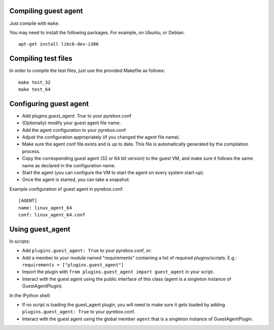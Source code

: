 Compiling guest agent
=====================

Just compile with ``make``. 

You may need to install the following packages. For example, on Ubuntu, or Debian:
::
  apt-get install libc6-dev-i386

Compiling test files
====================

In order to compile the test files, just use the provided Makefile as follows:
::
  make test_32
  make test_64

Configuring guest agent
=======================

- Add `plugins.guest_agent: True` to your pyrebox.conf
- (Optionally) modify your guest agent file name.
- Add the agent configuration to your pyrebox.conf
- Adjust the configuration appropriately (if you changed the agent file name).
- Make sure the agent conf file exists and is up to date. This file is automatically
  generated by the compilation process.
- Copy the corresponding guest agent (32 or 64 bit version) to the guest VM, and make 
  sure it follows the same name as declared in the configuration name.
- Start the agent (you can configure the VM to start the agent on every system start-up).
- Once the agent is started, you can take a snapshot.

Example configuration of guest agent in pyrebox.conf:
::
  [AGENT]
  name: linux_agent_64
  conf: linux_agent_64.conf


Using guest_agent
=================

In scripts:

- Add ``plugins.guest_agent: True`` to your pyrebox.conf, or:
- Add a member to your module named "requirements" containing a 
  list of required plugins/scripts. E.g.: ``requirements = ["plugins.guest_agent"]``
- Import the plugin with ``from plugins.guest_agent import guest_agent`` in your script.
- Interact with the guest agent using the public interface of this class (agent is 
  a singleton instance of GuestAgentPlugin).

In the IPython shell:

- If no script is loading the guest_agent plugin, you will need to make sure it 
  gets loaded by adding ``plugins.guest_agent: True`` to your pyrebox.conf.
- Interact with the guest agent using the global member ``agent`` that is a singleton
  instance of GuestAgentPlugin.
